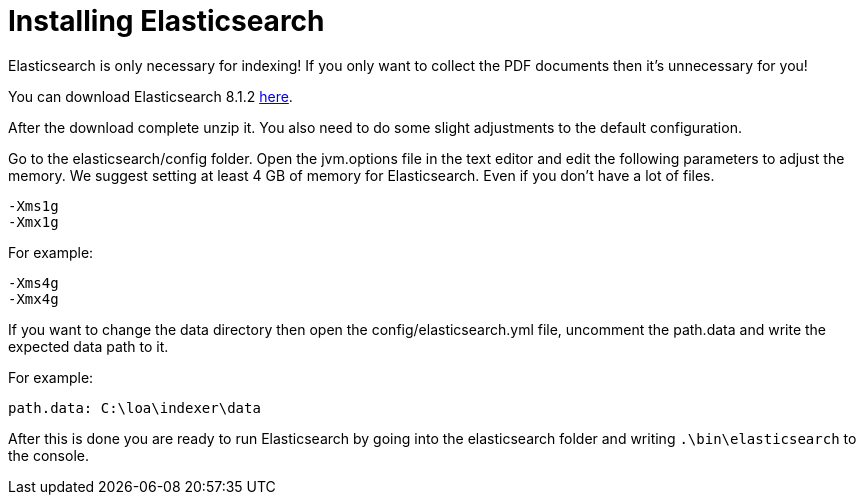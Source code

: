 = Installing Elasticsearch

Elasticsearch is only necessary for indexing! If you only want to collect the PDF documents then it's unnecessary for you!

You can download Elasticsearch 8.1.2 https://www.elastic.co/downloads/past-releases/elasticsearch-8-1-2[here].

After the download complete unzip it. You also need to do some slight adjustments to the default configuration.

Go to the elasticsearch/config folder. Open the jvm.options file in the text editor and edit the following parameters to adjust the memory. We suggest setting at least 4 GB of memory for Elasticsearch. Even if you don't have a lot of files.

....
-Xms1g
-Xmx1g
....

For example:

....
-Xms4g
-Xmx4g
....

If you want to change the data directory then open the config/elasticsearch.yml file, uncomment the path.data and write the expected data path to it.

For example:

....
path.data: C:\loa\indexer\data
....

After this is done you are ready to run Elasticsearch by going into the elasticsearch folder and writing `.\bin\elasticsearch` to the console.
